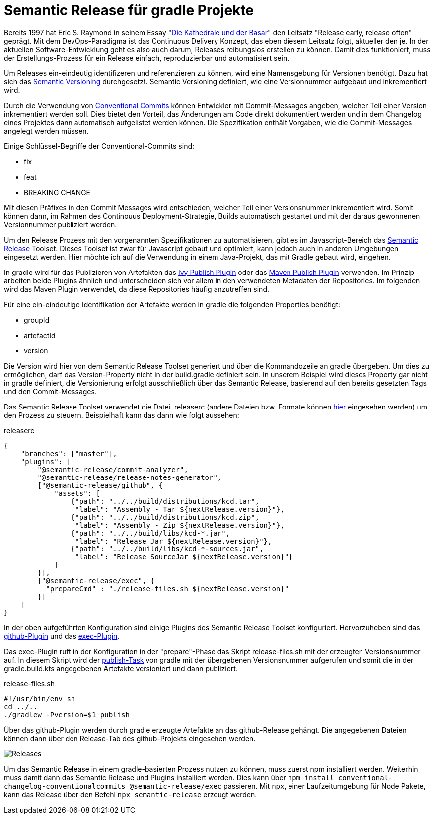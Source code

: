 = Semantic Release für gradle Projekte

:imagesdir: ../resources/
ifdef::env-github[]
:tip-caption: :bulb:
:note-caption: :information_source:
:important-caption: :heavy_exclamation_mark:
:caution-caption: :fire:
:warning-caption: :warning:
endif::[]

Bereits 1997 hat Eric S. Raymond in seinem Essay "link:https://de.wikipedia.org/wiki/Die_Kathedrale_und_der_Basar[Die Kathedrale und der Basar]" den Leitsatz "Release early, release often" geprägt.
Mit dem DevOps-Paradigma ist das Continuous Delivery Konzept, das eben diesem Leitsatz folgt, aktueller den je.
In der aktuellen Software-Entwicklung geht es also auch darum, Releases reibungslos erstellen zu können.
Damit dies funktioniert, muss der Erstellungs-Prozess für ein Release einfach, reproduzierbar und automatisiert sein.

Um Releases ein-eindeutig identifizeren und referenzieren zu können, wird eine Namensgebung für Versionen benötigt.
Dazu hat sich das link:https://semver.org/[Semantic Versioning] durchgesetzt.
Semantic Versioning definiert, wie eine Versionnummer aufgebaut und inkrementiert wird.

Durch die Verwendung von link:https://www.conventionalcommits.org/[Conventional Commits] können Entwickler mit Commit-Messages angeben, welcher Teil einer Version inkrementiert werden soll.
Dies bietet den Vorteil, das Änderungen am Code direkt dokumentiert werden und in dem Changelog eines Projektes dann automatisch aufgelistet werden können.
Die Spezifikation enthält Vorgaben, wie die Commit-Messages angelegt werden müssen.

Einige Schlüssel-Begriffe der Conventional-Commits sind:

* fix
* feat
* BREAKING CHANGE

Mit diesen Präfixes in den Commit Messages wird entschieden, welcher Teil einer Versionsnummer inkrementiert wird.
Somit können dann, im Rahmen des Continouus Deployment-Strategie, Builds automatisch gestartet und mit der daraus gewonnenen Versionnummer publiziert werden.

Um den Release Prozess mit den vorgenannten Spezifikationen zu automatisieren, gibt es im Javascript-Bereich das
link:https://semantic-release.gitbook.io/semantic-release/[Semantic Release] Toolset.
Dieses Toolset ist zwar für Javascript gebaut und optimiert, kann jedoch auch in anderen Umgebungen eingesetzt werden.
Hier möchte ich auf die Verwendung in einem Java-Projekt, das mit Gradle gebaut wird, eingehen.

In gradle wird für das Publizieren von Artefakten das link:https://docs.gradle.org/current/userguide/publishing_ivy.html[Ivy Publish Plugin]
oder das link:https://docs.gradle.org/current/userguide/publishing_maven.html[Maven Publish Plugin] verwenden.
Im Prinzip arbeiten beide Plugins ähnlich und unterscheiden sich vor allem in den verwendeten Metadaten der Repositories.
Im folgenden wird das Maven Plugin verwendet, da diese Repositories häufig anzutreffen sind.

Für eine ein-eindeutige Identifikation der Artefakte werden in gradle die folgenden Properties benötigt:

* groupId
* artefactId
* version

Die Version wird hier von dem Semantic Release Toolset generiert und über die Kommandozeile an gradle übergeben.
Um dies zu ermöglichen, darf das Version-Property nicht in der build.gradle definiert sein.
In unserem Beispiel wird dieses Property gar nicht in gradle definiert, die Versionierung erfolgt ausschließlich über das Semantic Release, basierend auf den bereits gesetzten Tags und den Commit-Messages.

Das Semantic Release Toolset verwendet die Datei .releaserc (andere Dateien bzw.
Formate können link:https://semantic-release.gitbook.io/semantic-release/usage/configuration[hier]
eingesehen werden) um den Prozess zu steuern.
Beispielhaft kann das dann wie folgt aussehen:

.releaserc
[source,json]
----
{
    "branches": ["master"],
    "plugins": [
        "@semantic-release/commit-analyzer",
        "@semantic-release/release-notes-generator",
        ["@semantic-release/github", {
            "assets": [
                {"path": "../../build/distributions/kcd.tar",
                 "label": "Assembly - Tar ${nextRelease.version}"},
                {"path": "../../build/distributions/kcd.zip",
                 "label": "Assembly - Zip ${nextRelease.version}"},
                {"path": "../../build/libs/kcd-*.jar",
                 "label": "Release Jar ${nextRelease.version}"},
                {"path": "../../build/libs/kcd-*-sources.jar",
                 "label": "Release SourceJar ${nextRelease.version}"}
            ]
        }],
        ["@semantic-release/exec", {
          "prepareCmd" : "./release-files.sh ${nextRelease.version}"
        }]
    ]
}
----

In der oben aufgeführten Konfiguration sind einige Plugins des Semantic Release Toolset konfiguriert.
Hervorzuheben sind das link:https://github.com/semantic-release/github[github-Plugin] und das link:https://github.com/semantic-release/exec[exec-Plugin].

Das exec-Plugin ruft in der Konfiguration in der "prepare"-Phase das Skript release-files.sh mit der erzeugten Versionsnummer auf.
In diesem Skript wird der link:https://docs.gradle.org/current/userguide/publishing_maven.html[publish-Task] von gradle mit der übergebenen Versionsnummer aufgerufen und somit die in der gradle.build.kts angegebenen Artefakte versioniert und dann publiziert.

.release-files.sh
[source,bash]
----
#!/usr/bin/env sh
cd ../..
./gradlew -Pversion=$1 publish
----

Über das github-Plugin werden durch gradle erzeugte Artefakte an das github-Release gehängt.
Die angegebenen Dateien können dann über den Release-Tab des github-Projekts eingesehen werden.

image::releases.png[Releases]

Um das Semantic Release in einem gradle-basierten Prozess nutzen zu können, muss zuerst npm installiert werden.
Weiterhin muss damit dann das Semantic Release und Plugins installiert werden.
Dies kann über `npm install conventional-changelog-conventionalcommits @semantic-release/exec`
passieren.
Mit `npx`, einer Laufzeitumgebung für Node Pakete, kann das Release über den Befehl `npx semantic-release`
erzeugt werden.
